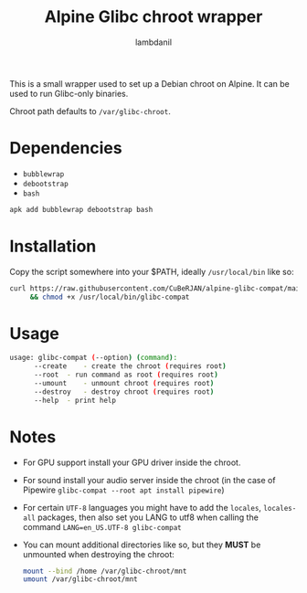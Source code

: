 #+title: Alpine Glibc chroot wrapper
#+author: lambdanil

This is a small wrapper used to set up a Debian chroot on Alpine. It can be used to run Glibc-only binaries.

Chroot path defaults to ~/var/glibc-chroot~.

* Dependencies
- ~bubblewrap~
- ~debootstrap~
- ~bash~

#+begin_src bash
  apk add bubblewrap debootstrap bash
#+end_src

* Installation
Copy the script somewhere into your $PATH, ideally ~/usr/local/bin~ like so:

#+begin_src bash
  curl https://raw.githubusercontent.com/CuBeRJAN/alpine-glibc-compat/main/glibc-compat -o /usr/local/bin/glibc-compat \
       && chmod +x /usr/local/bin/glibc-compat 
#+end_src

* Usage
#+begin_src sh
  usage: glibc-compat (--option) (command):
	    --create	- create the chroot (requires root)
	    --root	- run command as root (requires root)
	    --umount	- unmount chroot (requires root)
	    --destroy	- destroy chroot (requires root)
	    --help	- print help
#+end_src

* Notes
- For GPU support install your GPU driver inside the chroot.
- For sound install your audio server inside the chroot (in the case of Pipewire ~glibc-compat --root apt install pipewire~)
- For certain ~UTF-8~ languages you might have to add the ~locales~, ~locales-all~ packages, then also set you LANG to utf8 when calling the command ~LANG=en_US.UTF-8 glibc-compat~
- You can mount additional directories like so, but they *MUST* be unmounted when destroying the chroot:
 #+begin_src bash
   mount --bind /home /var/glibc-chroot/mnt
   umount /var/glibc-chroot/mnt
 #+end_src
